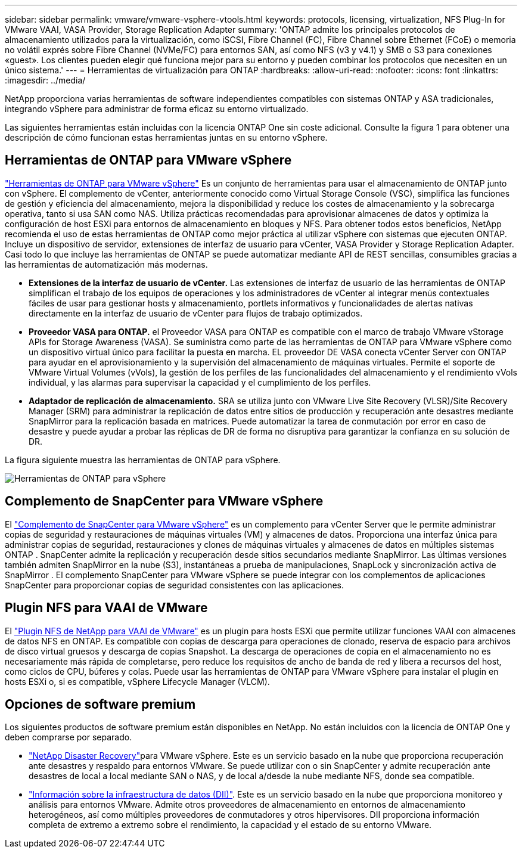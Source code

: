 ---
sidebar: sidebar 
permalink: vmware/vmware-vsphere-vtools.html 
keywords: protocols, licensing, virtualization, NFS Plug-In for VMware VAAI, VASA Provider, Storage Replication Adapter 
summary: 'ONTAP admite los principales protocolos de almacenamiento utilizados para la virtualización, como iSCSI, Fibre Channel (FC), Fibre Channel sobre Ethernet (FCoE) o memoria no volátil exprés sobre Fibre Channel (NVMe/FC) para entornos SAN, así como NFS (v3 y v4.1) y SMB o S3 para conexiones «guest». Los clientes pueden elegir qué funciona mejor para su entorno y pueden combinar los protocolos que necesiten en un único sistema.' 
---
= Herramientas de virtualización para ONTAP
:hardbreaks:
:allow-uri-read: 
:nofooter: 
:icons: font
:linkattrs: 
:imagesdir: ../media/


[role="lead"]
NetApp proporciona varias herramientas de software independientes compatibles con sistemas ONTAP y ASA tradicionales, integrando vSphere para administrar de forma eficaz su entorno virtualizado.

Las siguientes herramientas están incluidas con la licencia ONTAP One sin coste adicional. Consulte la figura 1 para obtener una descripción de cómo funcionan estas herramientas juntas en su entorno vSphere.



== Herramientas de ONTAP para VMware vSphere

https://mysupport.netapp.com/site/products/all/details/otv10/docs-tab["Herramientas de ONTAP para VMware vSphere"] Es un conjunto de herramientas para usar el almacenamiento de ONTAP junto con vSphere. El complemento de vCenter, anteriormente conocido como Virtual Storage Console (VSC), simplifica las funciones de gestión y eficiencia del almacenamiento, mejora la disponibilidad y reduce los costes de almacenamiento y la sobrecarga operativa, tanto si usa SAN como NAS. Utiliza prácticas recomendadas para aprovisionar almacenes de datos y optimiza la configuración de host ESXi para entornos de almacenamiento en bloques y NFS. Para obtener todos estos beneficios, NetApp recomienda el uso de estas herramientas de ONTAP como mejor práctica al utilizar vSphere con sistemas que ejecuten ONTAP. Incluye un dispositivo de servidor, extensiones de interfaz de usuario para vCenter, VASA Provider y Storage Replication Adapter. Casi todo lo que incluye las herramientas de ONTAP se puede automatizar mediante API de REST sencillas, consumibles gracias a las herramientas de automatización más modernas.

* *Extensiones de la interfaz de usuario de vCenter.* Las extensiones de interfaz de usuario de las herramientas de ONTAP simplifican el trabajo de los equipos de operaciones y los administradores de vCenter al integrar menús contextuales fáciles de usar para gestionar hosts y almacenamiento, portlets informativos y funcionalidades de alertas nativas directamente en la interfaz de usuario de vCenter para flujos de trabajo optimizados.
* *Proveedor VASA para ONTAP.* el Proveedor VASA para ONTAP es compatible con el marco de trabajo VMware vStorage APIs for Storage Awareness (VASA). Se suministra como parte de las herramientas de ONTAP para VMware vSphere como un dispositivo virtual único para facilitar la puesta en marcha. EL proveedor DE VASA conecta vCenter Server con ONTAP para ayudar en el aprovisionamiento y la supervisión del almacenamiento de máquinas virtuales. Permite el soporte de VMware Virtual Volumes (vVols), la gestión de los perfiles de las funcionalidades del almacenamiento y el rendimiento vVols individual, y las alarmas para supervisar la capacidad y el cumplimiento de los perfiles.
* *Adaptador de replicación de almacenamiento.* SRA se utiliza junto con VMware Live Site Recovery (VLSR)/Site Recovery Manager (SRM) para administrar la replicación de datos entre sitios de producción y recuperación ante desastres mediante SnapMirror para la replicación basada en matrices. Puede automatizar la tarea de conmutación por error en caso de desastre y puede ayudar a probar las réplicas de DR de forma no disruptiva para garantizar la confianza en su solución de DR.


La figura siguiente muestra las herramientas de ONTAP para vSphere.

image:vsphere_ontap_image1.png["Herramientas de ONTAP para vSphere"]



== Complemento de SnapCenter para VMware vSphere

El https://mysupport.netapp.com/site/products/all/details/scv/docs-tab["Complemento de SnapCenter para VMware vSphere"] es un complemento para vCenter Server que le permite administrar copias de seguridad y restauraciones de máquinas virtuales (VM) y almacenes de datos. Proporciona una interfaz única para administrar copias de seguridad, restauraciones y clones de máquinas virtuales y almacenes de datos en múltiples sistemas ONTAP . SnapCenter admite la replicación y recuperación desde sitios secundarios mediante SnapMirror. Las últimas versiones también admiten SnapMirror en la nube (S3), instantáneas a prueba de manipulaciones, SnapLock y sincronización activa de SnapMirror . El complemento SnapCenter para VMware vSphere se puede integrar con los complementos de aplicaciones SnapCenter para proporcionar copias de seguridad consistentes con las aplicaciones.



== Plugin NFS para VAAI de VMware

El https://mysupport.netapp.com/site/products/all/details/nfsplugin-vmware-vaai/about-tab["Plugin NFS de NetApp para VAAI de VMware"] es un plugin para hosts ESXi que permite utilizar funciones VAAI con almacenes de datos NFS en ONTAP. Es compatible con copias de descarga para operaciones de clonado, reserva de espacio para archivos de disco virtual gruesos y descarga de copias Snapshot. La descarga de operaciones de copia en el almacenamiento no es necesariamente más rápida de completarse, pero reduce los requisitos de ancho de banda de red y libera a recursos del host, como ciclos de CPU, búferes y colas. Puede usar las herramientas de ONTAP para VMware vSphere para instalar el plugin en hosts ESXi o, si es compatible, vSphere Lifecycle Manager (VLCM).



== Opciones de software premium

Los siguientes productos de software premium están disponibles en NetApp. No están incluidos con la licencia de ONTAP One y deben comprarse por separado.

* https://www.netapp.com/data-services/disaster-recovery/["NetApp Disaster Recovery"]para VMware vSphere. Este es un servicio basado en la nube que proporciona recuperación ante desastres y respaldo para entornos VMware. Se puede utilizar con o sin SnapCenter y admite recuperación ante desastres de local a local mediante SAN o NAS, y de local a/desde la nube mediante NFS, donde sea compatible.
* https://www.netapp.com/data-infrastructure-insights/["Información sobre la infraestructura de datos (DII)"]. Este es un servicio basado en la nube que proporciona monitoreo y análisis para entornos VMware. Admite otros proveedores de almacenamiento en entornos de almacenamiento heterogéneos, así como múltiples proveedores de conmutadores y otros hipervisores. DII proporciona información completa de extremo a extremo sobre el rendimiento, la capacidad y el estado de su entorno VMware.

